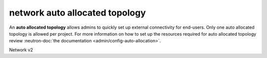 ===============================
network auto allocated topology
===============================

An **auto allocated topology** allows admins to quickly set up external
connectivity for end-users. Only one auto allocated topology is allowed per
project. For more information on how to set up the resources required
for auto allocated topology review :neutron-doc:`the documentation
<admin/config-auto-allocation>`.

Network v2

.. autoprogram-cliff:: openstack.network.v2
   :command: network auto allocated topology *
